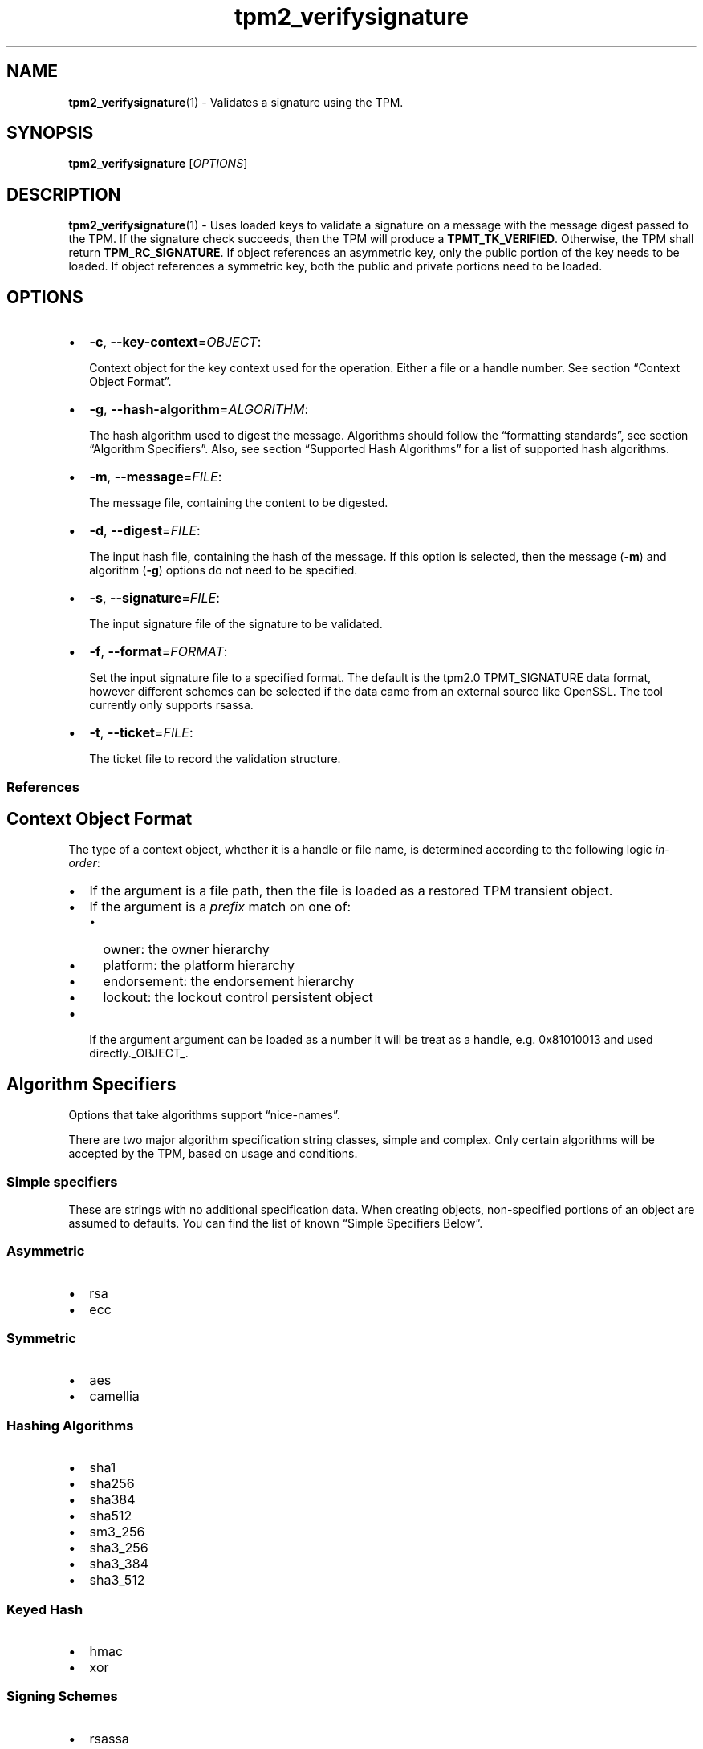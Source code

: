 .\" Automatically generated by Pandoc 2.5
.\"
.TH "tpm2_verifysignature" "1" "" "tpm2\-tools" "General Commands Manual"
.hy
.SH NAME
.PP
\f[B]tpm2_verifysignature\f[R](1) \- Validates a signature using the
TPM.
.SH SYNOPSIS
.PP
\f[B]tpm2_verifysignature\f[R] [\f[I]OPTIONS\f[R]]
.SH DESCRIPTION
.PP
\f[B]tpm2_verifysignature\f[R](1) \- Uses loaded keys to validate a
signature on a message with the message digest passed to the TPM.
If the signature check succeeds, then the TPM will produce a
\f[B]TPMT_TK_VERIFIED\f[R].
Otherwise, the TPM shall return \f[B]TPM_RC_SIGNATURE\f[R].
If object references an asymmetric key, only the public portion of the
key needs to be loaded.
If object references a symmetric key, both the public and private
portions need to be loaded.
.SH OPTIONS
.IP \[bu] 2
\f[B]\-c\f[R], \f[B]\-\-key\-context\f[R]=\f[I]OBJECT\f[R]:
.RS 2
.PP
Context object for the key context used for the operation.
Either a file or a handle number.
See section \[lq]Context Object Format\[rq].
.RE
.IP \[bu] 2
\f[B]\-g\f[R], \f[B]\-\-hash\-algorithm\f[R]=\f[I]ALGORITHM\f[R]:
.RS 2
.PP
The hash algorithm used to digest the message.
Algorithms should follow the \[lq]formatting standards\[rq], see section
\[lq]Algorithm Specifiers\[rq].
Also, see section \[lq]Supported Hash Algorithms\[rq] for a list of
supported hash algorithms.
.RE
.IP \[bu] 2
\f[B]\-m\f[R], \f[B]\-\-message\f[R]=\f[I]FILE\f[R]:
.RS 2
.PP
The message file, containing the content to be digested.
.RE
.IP \[bu] 2
\f[B]\-d\f[R], \f[B]\-\-digest\f[R]=\f[I]FILE\f[R]:
.RS 2
.PP
The input hash file, containing the hash of the message.
If this option is selected, then the message (\f[B]\-m\f[R]) and
algorithm (\f[B]\-g\f[R]) options do not need to be specified.
.RE
.IP \[bu] 2
\f[B]\-s\f[R], \f[B]\-\-signature\f[R]=\f[I]FILE\f[R]:
.RS 2
.PP
The input signature file of the signature to be validated.
.RE
.IP \[bu] 2
\f[B]\-f\f[R], \f[B]\-\-format\f[R]=\f[I]FORMAT\f[R]:
.RS 2
.PP
Set the input signature file to a specified format.
The default is the tpm2.0 TPMT_SIGNATURE data format, however different
schemes can be selected if the data came from an external source like
OpenSSL.
The tool currently only supports rsassa.
.RE
.IP \[bu] 2
\f[B]\-t\f[R], \f[B]\-\-ticket\f[R]=\f[I]FILE\f[R]:
.RS 2
.PP
The ticket file to record the validation structure.
.RE
.SS References
.SH Context Object Format
.PP
The type of a context object, whether it is a handle or file name, is
determined according to the following logic \f[I]in\-order\f[R]:
.IP \[bu] 2
If the argument is a file path, then the file is loaded as a restored
TPM transient object.
.IP \[bu] 2
If the argument is a \f[I]prefix\f[R] match on one of:
.RS 2
.IP \[bu] 2
owner: the owner hierarchy
.IP \[bu] 2
platform: the platform hierarchy
.IP \[bu] 2
endorsement: the endorsement hierarchy
.IP \[bu] 2
lockout: the lockout control persistent object
.RE
.IP \[bu] 2
If the argument argument can be loaded as a number it will be treat as a
handle, e.g.\ 0x81010013 and used directly._OBJECT_.
.SH Algorithm Specifiers
.PP
Options that take algorithms support \[lq]nice\-names\[rq].
.PP
There are two major algorithm specification string classes, simple and
complex.
Only certain algorithms will be accepted by the TPM, based on usage and
conditions.
.SS Simple specifiers
.PP
These are strings with no additional specification data.
When creating objects, non\-specified portions of an object are assumed
to defaults.
You can find the list of known \[lq]Simple Specifiers Below\[rq].
.SS Asymmetric
.IP \[bu] 2
rsa
.IP \[bu] 2
ecc
.SS Symmetric
.IP \[bu] 2
aes
.IP \[bu] 2
camellia
.SS Hashing Algorithms
.IP \[bu] 2
sha1
.IP \[bu] 2
sha256
.IP \[bu] 2
sha384
.IP \[bu] 2
sha512
.IP \[bu] 2
sm3_256
.IP \[bu] 2
sha3_256
.IP \[bu] 2
sha3_384
.IP \[bu] 2
sha3_512
.SS Keyed Hash
.IP \[bu] 2
hmac
.IP \[bu] 2
xor
.SS Signing Schemes
.IP \[bu] 2
rsassa
.IP \[bu] 2
rsapss
.IP \[bu] 2
ecdsa
.IP \[bu] 2
ecdaa
.IP \[bu] 2
ecschnorr
.SS Asymmetric Encryption Schemes
.IP \[bu] 2
oaep
.IP \[bu] 2
rsaes
.IP \[bu] 2
ecdh
.SS Modes
.IP \[bu] 2
ctr
.IP \[bu] 2
ofb
.IP \[bu] 2
cbc
.IP \[bu] 2
cfb
.IP \[bu] 2
ecb
.SS Misc
.IP \[bu] 2
null
.SS Complex Specifiers
.PP
Objects, when specified for creation by the TPM, have numerous
algorithms to populate in the public data.
Things like type, scheme and asymmetric details, key size, etc.
Below is the general format for specifying this data:
\f[C]<type>:<scheme>:<symmetric\-details>\f[R]
.SS Type Specifiers
.PP
This portion of the complex algorithm specifier is required.
The remaining scheme and symmetric details will default based on the
type specified and the type of the object being created.
.IP \[bu] 2
aes \- Default AES: aes128
.IP \[bu] 2
aes128\f[C]<mode>\f[R] \- 128 bit AES with optional mode
(\f[I]ctr\f[R]|\f[I]ofb\f[R]|\f[I]cbc\f[R]|\f[I]cfb\f[R]|\f[I]ecb\f[R]).
If mode is not specified, defaults to \f[I]null\f[R].
.IP \[bu] 2
aes192\f[C]<mode>\f[R] \- Same as aes128\f[C]<mode>\f[R], except for a
192 bit key size.
.IP \[bu] 2
aes256\f[C]<mode>\f[R] \- Same as aes128\f[C]<mode>\f[R], except for a
256 bit key size.
.IP \[bu] 2
ecc \- Elliptical Curve, defaults to ecc256.
.IP \[bu] 2
ecc192 \- 192 bit ECC
.IP \[bu] 2
ecc224 \- 224 bit ECC
.IP \[bu] 2
ecc256 \- 256 bit ECC
.IP \[bu] 2
ecc384 \- 384 bit ECC
.IP \[bu] 2
ecc521 \- 521 bit ECC
.IP \[bu] 2
rsa \- Default RSA: rsa2048
.IP \[bu] 2
rsa1024 \- RSA with 1024 bit keysize.
.IP \[bu] 2
rsa2048 \- RSA with 2048 bit keysize.
.IP \[bu] 2
rsa4096 \- RSA with 4096 bit keysize.
.SS Scheme Specifiers
.PP
Next, is an optional field, it can be skipped.
.PP
Schemes are usually \f[B]Signing Schemes\f[R] or \f[B]Asymmetric
Encryption Schemes\f[R].
Most signing schemes take a hash algorithm directly following the
signing scheme.
If the hash algorithm is missing, it defaults to \f[I]sha256\f[R].
Some take no arguments, and some take multiple arguments.
.SS Hash Optional Scheme Specifiers
.PP
These scheme specifiers are followed by a dash and a valid hash
algorithm, For example: \f[C]oaep\-sha256\f[R].
.IP \[bu] 2
oaep
.IP \[bu] 2
ecdh
.IP \[bu] 2
rsassa
.IP \[bu] 2
rsapss
.IP \[bu] 2
ecdsa
.IP \[bu] 2
ecschnorr
.SS Multiple Option Scheme Specifiers
.PP
This scheme specifier is followed by a count (max size UINT16) then
folloed by a dash(\-) and a valid hash algorithm.
* ecdaa For example, ecdaa4\-sha256.
If no count is specified, it defaults to 4.
.SS No Option Scheme Specifiers
.PP
This scheme specifier takes NO arguments.
* rsaes
.SS Symmetric Details Specifiers
.PP
This field is optional, and defaults based on the \f[I]type\f[R] of
object being created and it\[cq]s attributes.
Generally, any valid \f[B]Symmetric\f[R] specifier from the \f[B]Type
Specifiers\f[R] list should work.
If not specified, an asymmetric objects symmetric details defaults to
\f[I]aes128cfb\f[R].
.SS Examples
.SS Create an rsa2048 key with an rsaes asymmetric encryption scheme
.PP
\f[C]tpm2_create \-C parent.ctx \-G rsa2048:rsaes \-u key.pub \-r key.priv\f[R]
.SS Create an ecc256 key with an ecdaa signing scheme with a count of 4 and sha384 hash
.PP
\f[C]/tpm2_create \-C parent.ctx \-G ecc256:ecdaa4\-sha384 \-u key.pub \-r key.priv\f[R]
cryptographic algorithms \f[I]ALGORITHM\f[R].
.SH COMMON OPTIONS
.PP
This collection of options are common to many programs and provide
information that many users may expect.
.IP \[bu] 2
\f[B]\-h\f[R], \f[B]\-\-help=[man|no\-man]\f[R]: Display the tools
manpage.
By default, it attempts to invoke the manpager for the tool, however, on
failure will output a short tool summary.
This is the same behavior if the \[lq]man\[rq] option argument is
specified, however if explicit \[lq]man\[rq] is requested, the tool will
provide errors from man on stderr.
If the \[lq]no\-man\[rq] option if specified, or the manpager fails, the
short options will be output to stdout.
.RS 2
.PP
To successfully use the manpages feature requires the manpages to be
installed or on \f[I]MANPATH\f[R], See man(1) for more details.
.RE
.IP \[bu] 2
\f[B]\-v\f[R], \f[B]\-\-version\f[R]: Display version information for
this tool, supported tctis and exit.
.IP \[bu] 2
\f[B]\-V\f[R], \f[B]\-\-verbose\f[R]: Increase the information that the
tool prints to the console during its execution.
When using this option the file and line number are printed.
.IP \[bu] 2
\f[B]\-Q\f[R], \f[B]\-\-quiet\f[R]: Silence normal tool output to
stdout.
.IP \[bu] 2
\f[B]\-Z\f[R], \f[B]\-\-enable\-errata\f[R]: Enable the application of
errata fixups.
Useful if an errata fixup needs to be applied to commands sent to the
TPM.
Defining the environment TPM2TOOLS_ENABLE_ERRATA is equivalent.
information many users may expect.
.SH TCTI Configuration
.PP
The TCTI or \[lq]Transmission Interface\[rq] is the communication
mechanism with the TPM.
TCTIs can be changed for communication with TPMs across different
mediums.
.PP
To control the TCTI, the tools respect:
.IP "1." 3
The command line option \f[B]\-T\f[R] or \f[B]\-\-tcti\f[R]
.IP "2." 3
The environment variable: \f[I]TPM2TOOLS_TCTI\f[R].
.PP
\f[B]Note:\f[R] The command line option always overrides the environment
variable.
.PP
The current known TCTIs are:
.IP \[bu] 2
tabrmd \- The resource manager, called
tabrmd (https://github.com/tpm2-software/tpm2-abrmd).
Note that tabrmd and abrmd as a tcti name are synonymous.
.IP \[bu] 2
mssim \- Typically used for communicating to the TPM software simulator.
.IP \[bu] 2
device \- Used when talking directly to a TPM device file.
.IP \[bu] 2
none \- Do not initalize a connection with the TPM.
Some tools allow for off\-tpm options and thus support not using a TCTI.
Tools that do not support it will error when attempted to be used
without a TCTI connection.
Does not support \f[I]ANY\f[R] options and \f[I]MUST BE\f[R] presented
as the exact text of \[lq]none\[rq].
.PP
The arguments to either the command line option or the environment
variable are in the form:
.PP
\f[C]<tcti\-name>:<tcti\-option\-config>\f[R]
.PP
Specifying an empty string for either the \f[C]<tcti\-name>\f[R] or
\f[C]<tcti\-option\-config>\f[R] results in the default being used for
that portion respectively.
.SS TCTI Defaults
.PP
When a TCTI is not specified, the default TCTI is searched for using
\f[I]dlopen(3)\f[R] semantics.
The tools will search for \f[I]tabrmd\f[R], \f[I]device\f[R] and
\f[I]mssim\f[R] TCTIs \f[B]IN THAT ORDER\f[R] and \f[B]USE THE FIRST ONE
FOUND\f[R].
You can query what TCTI will be chosen as the default by using the
\f[B]\-v\f[R] option to print the version information.
The \[lq]default\-tcti\[rq] key\-value pair will indicate which of the
aforementioned TCTIs is the default.
.SS Custom TCTIs
.PP
Any TCTI that implements the dynamic TCTI interface can be loaded.
The tools internally use \f[I]dlopen(3)\f[R], and the raw
\f[I]tcti\-name\f[R] value is used for the lookup.
Thus, this could be a path to the shared library, or a library name as
understood by \f[I]dlopen(3)\f[R] semantics.
.SH TCTI OPTIONS
.PP
This collection of options are used to configure the various known TCTI
modules available:
.IP \[bu] 2
\f[B]device\f[R]: For the device TCTI, the TPM character device file for
use by the device TCTI can be specified.
The default is \f[I]/dev/tpm0\f[R].
.RS 2
.PP
Example: \f[B]\-T device:/dev/tpm0\f[R] or \f[B]export
\f[BI]TPM2TOOLS_TCTI\f[B]=\[lq]device:/dev/tpm0\[rq]\f[R]
.RE
.IP \[bu] 2
\f[B]mssim\f[R]: For the mssim TCTI, the domain name or IP address and
port number used by the simulator can be specified.
The default are 127.0.0.1 and 2321.
.RS 2
.PP
Example: \f[B]\-T mssim:host=localhost,port=2321\f[R] or \f[B]export
\f[BI]TPM2TOOLS_TCTI\f[B]=\[lq]mssim:host=localhost,port=2321\[rq]\f[R]
.RE
.IP \[bu] 2
\f[B]abrmd\f[R]: For the abrmd TCTI, the configuration string format is
a series of simple key value pairs separated by a `,' character.
Each key and value string are separated by a `=' character.
.RS 2
.IP \[bu] 2
TCTI abrmd supports two keys:
.RS 2
.IP "1." 3
`bus_name' : The name of the tabrmd service on the bus (a string).
.IP "2." 3
`bus_type' : The type of the dbus instance (a string) limited to
`session' and `system'.
.RE
.PP
Specify the tabrmd tcti name and a config string of
\f[C]bus_name=com.example.FooBar\f[R]:
.IP
.nf
\f[C]
\[rs]\-\-tcti=tabrmd:bus_name=com.example.FooBar
\f[R]
.fi
.PP
Specify the default (abrmd) tcti and a config string of
\f[C]bus_type=session\f[R]:
.IP
.nf
\f[C]
\[rs]\-\-tcti:bus_type=session
\f[R]
.fi
.PP
\f[B]NOTE\f[R]: abrmd and tabrmd are synonymous.
the various known TCTI modules.
# Signature Format Specifiers
.RE
.PP
Format selection for the signature output file.
\f[B]tss\f[R] (the default) will output a binary blob according to the
TPM 2.0 specification and any potential compiler padding.
The option \f[B]plain\f[R] will output the plain signature data as
defined by the used cryptographic algorithm.
.SH EXAMPLES
.SS Sign and verify with the TPM using the \f[I]endorsement\f[R] hierarchy
.IP
.nf
\f[C]
tpm2_createprimary \-C e \-c primary.ctx

tpm2_create \-G rsa \-u rsa.pub \-r rsa.priv \-C primary.ctx

tpm2_load \-C primary.ctx \-u rsa.pub \-r rsa.priv \-c rsa.ctx

echo \[dq]my message > message.dat

tpm2_sign \-c rsa.ctx \-g sha256 \-m message.dat \-s sig.rssa

tpm2_verifysignature \-c rsa.ctx \-g sha256 \-m message.dat \-s sig.rssa
\f[R]
.fi
.SS Sign with openssl and verify with the TPM
.IP
.nf
\f[C]
# Generate an ECC key
openssl ecparam \-name prime256v1 \-genkey \-noout \-out private.ecc.pem

openssl ec \-in private.ecc.pem \-out public.ecc.pem \-pubout

# Generate a hash to sign (OSSL needs the hash of the message)
echo \[dq]data to sign\[dq] > data.in.raw

sha256sum data.in.raw | awk \[aq]{ print \[dq]000000 \[dq] $1 }\[aq] | \[rs]
xxd \-r \-c 32 > data.in.digest

# Load the private key for signing
tpm2_loadexternal \-Q \-G ecc \-r private.ecc.pem \-c key.ctx

# Sign in the TPM and verify with OSSL
tpm2_sign \-Q \-c key.ctx \-g sha256 \-d data.in.digest \-f plain \-s data.out.signed

openssl dgst \-verify public.ecc.pem \-keyform pem \-sha256 \[rs]
\-signature data.out.signed data.in.raw

# Sign with openssl and verify with TPM
openssl dgst \-sha256 \-sign private.ecc.pem \-out data.out.signed data.in.raw

tpm2_verifysignature \-Q \-c key.ctx \-g sha256 \-m data.in.raw \-f ecdsa \[rs]
\-s data.out.signed
\f[R]
.fi
.SH Returns
.PP
Tools can return any of the following codes:
.IP \[bu] 2
0 \- Success.
.IP \[bu] 2
1 \- General non\-specific error.
.IP \[bu] 2
2 \- Options handling error.
.IP \[bu] 2
3 \- Authentication error.
.IP \[bu] 2
4 \- TCTI related error.
.IP \[bu] 2
5 \- Non supported scheme.
Applicable to tpm2_testparams.
.SH BUGS
.PP
Github Issues (https://github.com/tpm2-software/tpm2-tools/issues)
.SH HELP
.PP
See the Mailing List (https://lists.01.org/mailman/listinfo/tpm2)
